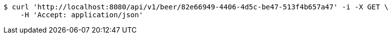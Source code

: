 [source,bash]
----
$ curl 'http://localhost:8080/api/v1/beer/82e66949-4406-4d5c-be47-513f4b657a47' -i -X GET \
    -H 'Accept: application/json'
----